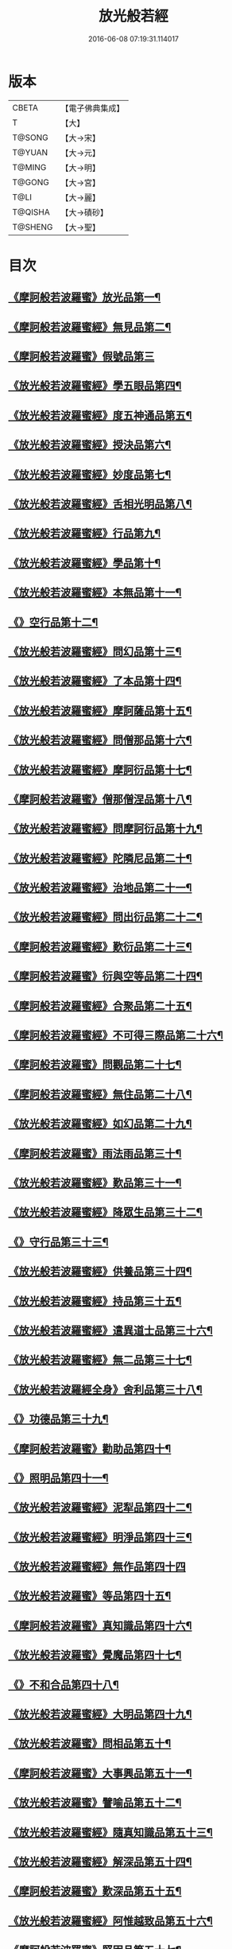 #+TITLE: 放光般若經 
#+DATE: 2016-06-08 07:19:31.114017

* 版本
 |     CBETA|【電子佛典集成】|
 |         T|【大】     |
 |    T@SONG|【大→宋】   |
 |    T@YUAN|【大→元】   |
 |    T@MING|【大→明】   |
 |    T@GONG|【大→宮】   |
 |      T@LI|【大→麗】   |
 |   T@QISHA|【大→磧砂】  |
 |   T@SHENG|【大→聖】   |

* 目次
** [[file:KR6c0002_001.txt::001-0001a7][《摩訶般若波羅蜜》放光品第一¶]]
** [[file:KR6c0002_001.txt::001-0004b18][《摩訶般若波羅蜜經》無見品第二¶]]
** [[file:KR6c0002_001.txt::001-0004c29][《摩訶般若波羅蜜》假號品第三]]
** [[file:KR6c0002_002.txt::002-0007b14][《放光般若波羅蜜經》學五眼品第四¶]]
** [[file:KR6c0002_002.txt::002-0009c4][《放光般若波羅蜜經》度五神通品第五¶]]
** [[file:KR6c0002_002.txt::002-0010a26][《放光般若波羅蜜經》授決品第六¶]]
** [[file:KR6c0002_002.txt::002-0010b20][《放光般若波羅蜜經》妙度品第七¶]]
** [[file:KR6c0002_002.txt::002-0010c24][《放光般若波羅蜜經》舌相光明品第八¶]]
** [[file:KR6c0002_002.txt::002-0011a23][《放光般若波羅蜜經》行品第九¶]]
** [[file:KR6c0002_002.txt::002-0012c20][《放光般若波羅蜜經》學品第十¶]]
** [[file:KR6c0002_002.txt::002-0013c24][《放光般若波羅蜜經》本無品第十一¶]]
** [[file:KR6c0002_003.txt::003-0015c18][《》空行品第十二¶]]
** [[file:KR6c0002_003.txt::003-0017a17][《放光般若波羅蜜經》問幻品第十三¶]]
** [[file:KR6c0002_003.txt::003-0018b14][《放光般若波羅蜜經》了本品第十四¶]]
** [[file:KR6c0002_003.txt::003-0019c2][《放光般若波羅蜜經》摩訶薩品第十五¶]]
** [[file:KR6c0002_003.txt::003-0020a16][《放光般若波羅蜜經》問僧那品第十六¶]]
** [[file:KR6c0002_003.txt::003-0021a2][《放光般若波羅蜜經》摩訶衍品第十七¶]]
** [[file:KR6c0002_003.txt::003-0021b2][《摩訶般若波羅蜜》僧那僧涅品第十八¶]]
** [[file:KR6c0002_004.txt::004-0022c6][《放光般若波羅蜜經》問摩訶衍品第十九¶]]
** [[file:KR6c0002_004.txt::004-0024c26][《放光般若波羅蜜經》陀隣尼品第二十¶]]
** [[file:KR6c0002_004.txt::004-0027a14][《放光般若波羅蜜經》治地品第二十一¶]]
** [[file:KR6c0002_004.txt::004-0029c2][《放光般若波羅蜜經》問出衍品第二十二¶]]
** [[file:KR6c0002_005.txt::005-0030c16][《摩訶般若波羅蜜經》歎衍品第二十三¶]]
** [[file:KR6c0002_005.txt::005-0031c11][《摩訶般若波羅蜜》衍與空等品第二十四¶]]
** [[file:KR6c0002_005.txt::005-0033b17][《摩訶般若波羅蜜經》合聚品第二十五¶]]
** [[file:KR6c0002_005.txt::005-0033c18][《摩訶般若波羅蜜經》不可得三際品第二十六¶]]
** [[file:KR6c0002_005.txt::005-0035c25][《摩訶般若波羅蜜》問觀品第二十七¶]]
** [[file:KR6c0002_006.txt::006-0038a21][《摩訶般若波羅蜜經》無住品第二十八¶]]
** [[file:KR6c0002_006.txt::006-0040a26][《放光般若波羅蜜經》如幻品第二十九¶]]
** [[file:KR6c0002_006.txt::006-0041a5][《摩訶般若波羅蜜》雨法雨品第三十¶]]
** [[file:KR6c0002_006.txt::006-0043a11][《放光般若波羅蜜經》歎品第三十一¶]]
** [[file:KR6c0002_006.txt::006-0044a12][《放光般若波羅蜜經》降眾生品第三十二¶]]
** [[file:KR6c0002_007.txt::007-0045c18][《》守行品第三十三¶]]
** [[file:KR6c0002_007.txt::007-0047c18][《放光般若波羅蜜經》供養品第三十四¶]]
** [[file:KR6c0002_007.txt::007-0048a15][《放光般若波羅蜜經》持品第三十五¶]]
** [[file:KR6c0002_007.txt::007-0049a4][《放光般若波羅蜜經》遣異道士品第三十六¶]]
** [[file:KR6c0002_007.txt::007-0049c8][《放光般若波羅蜜經》無二品第三十七¶]]
** [[file:KR6c0002_007.txt::007-0051b10][《放光般若波羅經全身》舍利品第三十八¶]]
** [[file:KR6c0002_008.txt::008-0054b6][《》功德品第三十九¶]]
** [[file:KR6c0002_008.txt::008-0057a17][《摩訶般若波羅蜜》勸助品第四十¶]]
** [[file:KR6c0002_009.txt::009-0061a6][《》照明品第四十一¶]]
** [[file:KR6c0002_009.txt::009-0062b27][《放光般若波羅蜜經》泥犁品第四十二¶]]
** [[file:KR6c0002_009.txt::009-0064b7][《放光般若波羅蜜經》明淨品第四十三¶]]
** [[file:KR6c0002_009.txt::009-0065b29][《放光般若波羅蜜經》無作品第四十四]]
** [[file:KR6c0002_010.txt::010-0068a25][《放光般若波羅蜜》等品第四十五¶]]
** [[file:KR6c0002_010.txt::010-0069a26][《摩訶般若波羅蜜》真知識品第四十六¶]]
** [[file:KR6c0002_010.txt::010-0072c26][《放光般若波羅蜜》覺魔品第四十七¶]]
** [[file:KR6c0002_011.txt::011-0074b14][《》不和合品第四十八¶]]
** [[file:KR6c0002_011.txt::011-0076a12][《放光般若波羅蜜經》大明品第四十九¶]]
** [[file:KR6c0002_011.txt::011-0077b12][《放光般若波羅蜜》問相品第五十¶]]
** [[file:KR6c0002_011.txt::011-0079a14][《摩訶般若波羅蜜》大事興品第五十一¶]]
** [[file:KR6c0002_011.txt::011-0080b3][《放光般若波羅蜜》譬喻品第五十二¶]]
** [[file:KR6c0002_012.txt::012-0081b16][《放光般若波羅蜜經》隨真知識品第五十三¶]]
** [[file:KR6c0002_012.txt::012-0082c20][《放光般若波羅蜜經》解深品第五十四¶]]
** [[file:KR6c0002_012.txt::012-0083b12][《摩訶般若波羅蜜》歎深品第五十五¶]]
** [[file:KR6c0002_012.txt::012-0086a13][《放光般若波羅蜜經》阿惟越致品第五十六¶]]
** [[file:KR6c0002_013.txt::013-0087c18][《摩訶般若波羅蜜》堅固品第五十七¶]]
** [[file:KR6c0002_013.txt::013-0089c4][《摩訶般若波羅蜜甚》深品第五十八¶]]
** [[file:KR6c0002_013.txt::013-0091c24][《摩訶般若波羅蜜》夢中行品第五十九¶]]
** [[file:KR6c0002_013.txt::013-0093c14][《摩訶般若波羅蜜》恒加調品第六十¶]]
** [[file:KR6c0002_014.txt::014-0094b6][《摩訶般若波羅蜜》問相行願品第六十一¶]]
** [[file:KR6c0002_014.txt::014-0095c11][《摩訶般若波羅蜜》阿惟越致相第¶]]
** [[file:KR6c0002_014.txt::014-0099a9][《摩訶般若波羅蜜》釋提桓因品第六十¶]]
** [[file:KR6c0002_014.txt::014-0100b11][《摩訶般若波羅蜜》問等學品第六十四¶]]
** [[file:KR6c0002_015.txt::015-0101c6][《摩訶般若波羅蜜》親近品第六十五¶]]
** [[file:KR6c0002_015.txt::015-0103a3][《摩訶般若波羅蜜》牢固品第六十六¶]]
** [[file:KR6c0002_015.txt::015-0104a24][《摩訶般若波羅蜜》囑累品第六十七¶]]
** [[file:KR6c0002_015.txt::015-0106a18][《摩訶般若波羅蜜》無盡品第六十八¶]]
** [[file:KR6c0002_015.txt::015-0106c16][《摩訶般若波羅蜜》六度相攝品第六十九¶]]
** [[file:KR6c0002_016.txt::016-0109a6][《摩訶般若波羅蜜》漚惒品第七十¶]]
** [[file:KR6c0002_016.txt::016-0115a11][《摩訶般若波羅蜜》種樹品第七十一¶]]
** [[file:KR6c0002_016.txt::016-0116b6][《摩訶般若波羅蜜》菩薩行品第七十二¶]]
** [[file:KR6c0002_016.txt::016-0117a6][《摩訶般若波羅蜜》當得真知識品第七十三¶]]
** [[file:KR6c0002_017.txt::017-0117b8][《摩訶般若波羅蜜》教化眾生品第七十四¶]]
** [[file:KR6c0002_017.txt::017-0119c20][《摩訶般若波羅蜜》無堅要品第七十五¶]]
** [[file:KR6c0002_017.txt::017-0121c5][《摩訶般若波羅蜜》無倚相品第七十六¶]]
** [[file:KR6c0002_017.txt::017-0123c20][《摩訶般若波羅蜜無所》有相品第七十七¶]]
** [[file:KR6c0002_018.txt::018-0125c6][《摩訶般若波羅蜜》住二空品第七十八¶]]
** [[file:KR6c0002_018.txt::018-0128b26][《摩訶般若波羅蜜》超越法相品第七十九¶]]
** [[file:KR6c0002_018.txt::018-0130b21][《摩訶般若波羅蜜》信本際品第八十¶]]
** [[file:KR6c0002_019.txt::019-0133a15][《摩訶般若波羅蜜》無形品第八十一¶]]
** [[file:KR6c0002_019.txt::019-0135b6][《摩訶般若波羅蜜》建立品第八十二¶]]
** [[file:KR6c0002_019.txt::019-0136c13][《摩訶般若波羅蜜》畢竟品第八十三¶]]
** [[file:KR6c0002_019.txt::019-0138b2][《摩訶般若波羅蜜》分別四諦品第八十四¶]]
** [[file:KR6c0002_019.txt::019-0139a11][《摩訶般若波羅蜜》有無品第八十五¶]]
** [[file:KR6c0002_020.txt::020-0139c28][《摩訶般若波羅蜜》諸法等品第八十六¶]]
** [[file:KR6c0002_020.txt::020-0141a18][《摩訶般若波羅蜜》諸法妙化品第八十七¶]]
** [[file:KR6c0002_020.txt::020-0141b19][《摩訶般若波羅蜜》薩陀波倫品第八十八¶]]
** [[file:KR6c0002_020.txt::020-0145a11][《摩訶般若波羅蜜》法上品第八十九¶]]
** [[file:KR6c0002_020.txt::020-0146b26][《摩訶般若波羅蜜》囑累品第九十¶]]

* 卷
[[file:KR6c0002_001.txt][放光般若經 1]]
[[file:KR6c0002_002.txt][放光般若經 2]]
[[file:KR6c0002_003.txt][放光般若經 3]]
[[file:KR6c0002_004.txt][放光般若經 4]]
[[file:KR6c0002_005.txt][放光般若經 5]]
[[file:KR6c0002_006.txt][放光般若經 6]]
[[file:KR6c0002_007.txt][放光般若經 7]]
[[file:KR6c0002_008.txt][放光般若經 8]]
[[file:KR6c0002_009.txt][放光般若經 9]]
[[file:KR6c0002_010.txt][放光般若經 10]]
[[file:KR6c0002_011.txt][放光般若經 11]]
[[file:KR6c0002_012.txt][放光般若經 12]]
[[file:KR6c0002_013.txt][放光般若經 13]]
[[file:KR6c0002_014.txt][放光般若經 14]]
[[file:KR6c0002_015.txt][放光般若經 15]]
[[file:KR6c0002_016.txt][放光般若經 16]]
[[file:KR6c0002_017.txt][放光般若經 17]]
[[file:KR6c0002_018.txt][放光般若經 18]]
[[file:KR6c0002_019.txt][放光般若經 19]]
[[file:KR6c0002_020.txt][放光般若經 20]]

